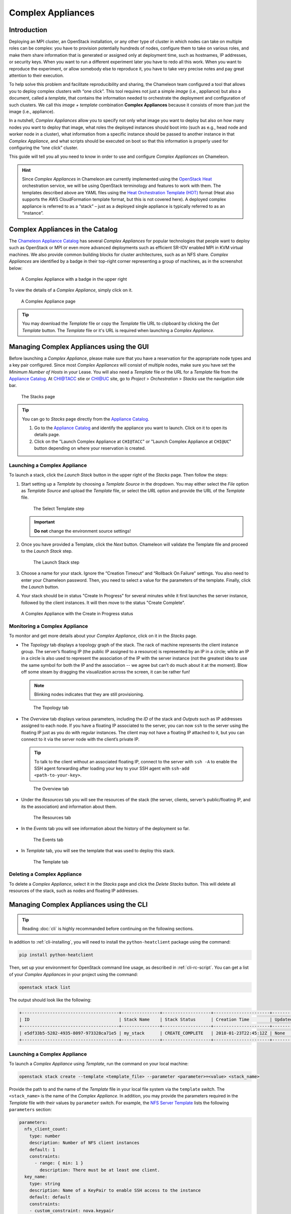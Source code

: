 .. _complex:

======================
Complex Appliances
======================

___________________________
Introduction
___________________________

Deploying an MPI cluster, an OpenStack installation, or any other type of cluster in which nodes can take on multiple roles can be complex: you have to provision potentially hundreds of nodes, configure them to take on various roles, and make them share information that is generated or assigned only at deployment time, such as hostnames, IP addresses, or security keys. When you want to run a different experiment later you have to redo all this work. When you want to reproduce the experiment, or allow somebody else to reproduce it, you have to take very precise notes and pay great attention to their execution.

To help solve this problem and facilitate reproducibility and sharing, the Chameleon team configured a tool that allows you to deploy complex clusters with “one click”. This tool requires not just a simple *image* (i.e., appliance) but also a document, called a *template*, that contains the information needed to orchestrate the deployment and configuration of such clusters. We call this *image + template* combination **Complex Appliances** because it consists of more than just the image (i.e., appliance).

In a nutshell, *Complex Appliances* allow you to specify not only what image you want to deploy but also on how many nodes you want to deploy that image, what roles the deployed instances should boot into (such as e.g., head node and worker node in a cluster), what information from a specific instance should be passed to another instance in that *Complex Appliance*, and what scripts should be executed on boot so that this information is properly used for configuring the “one click” cluster. 

This guide will tell you all you need to know in order to use and configure *Complex Appliances* on Chameleon.

.. hint::
   Since *Complex Appliances* in Chameleon are currently implemented using the `OpenStack Heat <https://docs.openstack.org/heat/latest/>`_ orchestration service, we will be using OpenStack terminology and features to work with them. The templates described above are YAML files using the `Heat Orchestration Template (HOT) <https://docs.openstack.org/heat/latest/template_guide/hot_spec.html>`_ format (Heat also supports the AWS CloudFormation template format, but this is not covered here). A deployed complex appliance is referred to as a “stack” – just as a deployed single appliance is typically referred to as an “instance”. 

_________________________________
Complex Appliances in the Catalog
_________________________________

The `Chameleon Appliance Catalog <https://www.chameleoncloud.org/appliances/>`_ has several *Complex Appliances* for popular technologies that people want to deploy such as OpenStack or MPI or even more advanced deployments such as efficient SR-IOV enabled MPI in KVM virtual machines. We also provide common building blocks for cluster architectures, such as an NFS share. *Complex Appliances* are identified by a badge in their top-right corner representing a group of machines, as in the screenshot below:

.. figure:: complex/nfsappliance.png
   :alt: A Complex Appliance with a badge in the upper right

   A Complex Appliance with a badge in the upper right

To view the details of a *Complex Appliance*, simply click on it.

.. figure:: complex/nfsappliancedetail.png
   :alt: A Complex Appliance page

   A Complex Appliance page

.. tip:: You may download the *Template* file or copy the *Template* file URL to clipboard by clicking the *Get Template* button. The *Template* file or it's URL is required when launching a *Complex Appliance*. 

__________________________________________________________
Managing Complex Appliances using the GUI
__________________________________________________________

Before launching a *Complex Appliance*, please make sure that you have a reservation for the appropriate node types and a key pair configured. Since most *Complex Appliances* will consist of multiple nodes, make sure you have set the *Minimum Number of Hosts* in your Lease. You will also need a *Template* file or the URL for a *Template* file from the `Appliance Catalog <https://www.chameleoncloud.org/appliances/>`_. At `CHI@TACC <https://chi.tacc.chameleoncloud.org>`_ stie or `CHI@UC <https://chi.uc.chameleoncloud.org>`_ site, go to *Project* > *Orchestration* > *Stacks* use the navigation side bar.

.. figure:: complex/stacks.png
   :alt: The Stacks page

   The Stacks page
   
.. tip::
   You can go to *Stacks* page directly from the `Appliance Catalog <https://www.chameleoncloud.org/appliances/>`_.
   
   #. Go to the `Appliance Catalog <https://www.chameleoncloud.org/appliances/>`_ and identify the appliance you want to launch. Click on it to open its details page.
   
   #. Click on the "Launch Complex Appliance at ``CHI@TACC``" or "Launch Complex Appliance at ``CHI@UC``" button depending on where your reservation is created.


Launching a Complex Appliance
_____________________________

To launch a stack, click the *Launch Stack* button in the upper right of the *Stacks* page. Then follow the steps:

#. Start setting up a *Template* by choosing a *Template Source* in the dropdown. You may either select the *File* option as *Template Source* and upload the *Template* file, or select the *URL* option and provide the URL of the *Template* file. 

   .. figure:: complex/selecttemplate.png
      :alt: The Select Template step

      The Select Template step
      
   .. important:: **Do not** change the environment source settings!

#. Once you have provided a Template, click the *Next* button. Chameleon will validate the Template file and proceed to the *Launch Stack* step.

   .. figure:: complex/launchstack.png
      :alt: The Launch Stack step

      The Launch Stack step

#. Choose a name for your stack. Ignore the “Creation Timeout” and “Rollback On Failure” settings. You also need to enter your Chameleon password. Then, you need to select a value for the parameters of the template. Finally, click the *Launch* button.
#. Your stack should be in status "Create In Progress" for several minutes while it first launches the server instance, followed by the client instances. It will then move to the status "Create Complete".

.. figure:: complex/createinprogress.png
   :alt: A Complex Appliance with the Create in Progress status

   A Complex Appliance with the Create in Progress status
   
Monitoring a Complex Appliance
______________________________

To monitor and get more details about your *Complex Appliance*, click on it in the *Stacks* page.

- The *Topology* tab displays a topology graph of the stack. The rack of machine represents the client instance group. The server’s floating IP (the public IP assigned to a resource) is represented by an IP in a circle; while an IP in a circle is also used to represent the association of the IP with the server instance (not the greatest idea to use the same symbol for both the IP and the association -- we agree but can’t do much about it at the moment). Blow off some steam by dragging the visualization across the screen, it can be rather fun!

  .. note:: Blinking nodes indicates that they are still provisioning.

  .. figure:: complex/topology.png
     :alt: The Topology tab

     The Topology tab

- The *Overview* tab displays various parameters, including the *ID* of the stack and *Outputs* such as IP addresses assigned to each node. If you have a floating IP associated to the server, you can now ``ssh`` to the server using the floating IP just as you do with regular instances. The client may not have a floating IP attached to it, but you can connect to it via the server node with the client’s private IP.
  
  .. tip:: To talk to the client without an associated floating IP, connect to the server with ``ssh -A`` to enable the SSH agent forwarding after loading your key to your SSH agent with ``ssh-add <path-to-your-key>``.

  .. figure:: complex/overview.png
     :alt: The Overview tab

     The Overview tab

- Under the *Resources* tab you will see the resources of the stack (the server, clients, server’s public/floating IP, and its the association) and information about them. 

  .. figure:: complex/resources.png
     :alt: The Resources tab

     The Resources tab

- In the *Events* tab you will see information about the history of the deployment so far. 

  .. figure:: complex/events.png
     :alt: The Events tab

     The Events tab

- In *Template* tab, you will see the template that was used to deploy this stack.

  .. figure:: complex/template.png
     :alt: The Template tab

     The Template tab

Deleting a Complex Appliance
____________________________

To delete a *Complex Appliance*, select it in the *Stacks* page and click the *Delete Stacks* button. This will delete all resources of the stack, such as nodes and floating IP addresses.

_____________________________________________________________
Managing Complex Appliances using the CLI 
_____________________________________________________________

.. tip:: Reading :doc:`cli` is highly recommanded before continuing on the following sections.

In addition to :ref:`cli-installing`, you will need to install the ``python-heatclient`` package using the command:

.. code-block:: bash

   pip install python-heatclient

Then, set up your environment for OpenStack command line usage, as described in :ref:`cli-rc-script`. You can get a list of your *Complex Appliances* in your project using the command:

.. code-block:: bash

   openstack stack list

The output should look like the following:

.. code::

   +--------------------------------------+---------------+-------------------+----------------------+----------------------+
   | ID                                   | Stack Name    | Stack Status      | Creation Time        | Updated Time         |
   +--------------------------------------+---------------+-------------------+----------------------+----------------------+
   | e5df33b5-5282-4935-8097-973328ca71e5 | my_stack      | CREATE_COMPLETE   | 2018-01-23T22:45:12Z | None                 |
   +--------------------------------------+---------------+-------------------+----------------------+----------------------+

Launching a Complex Appliance
_____________________________

To launch a *Complex Appliance* using *Template*, run the command on your local machine:

.. code-block:: bash

   openstack stack create --template <template_file> --parameter <parameter>=<value> <stack_name>

Provide the path to and the name of the *Template* file in your local file system via the ``template`` switch.  The ``<stack_name>`` is the name of the *Complex Appliance*. In addition, you may provide the parameters required in the *Template* file with their values by ``parameter`` switch. For example, the `NFS Server Template <https://www.chameleoncloud.org/appliances/api/appliances/25/template>`_ lists the following ``parameters`` section:

.. code::

   parameters:
     nfs_client_count:
       type: number
       description: Number of NFS client instances
       default: 1
       constraints:
         - range: { min: 1 }
           description: There must be at least one client.
     key_name:
       type: string
       description: Name of a KeyPair to enable SSH access to the instance
       default: default
       constraints:
       - custom_constraint: nova.keypair
     reservation_id:
       type: string
       description: ID of the Blazar reservation to use for launching instances.
       constraints:
       - custom_constraint: blazar.reservation

Therefore, in order to use this *Template*, you must provide values for ``nfs_client_count``, ``key_name`` and ``reservation_id``. 

Monitoring a Complex Appliance
______________________________

You can get details about your *Complex Appliance*, such as *Outputs*, *Events* and *Resources*, via the CLI. You will need the *UUID* of the *Complex Appliance*.

.. tip:: To get the *UUID* of your *Complex Appliance*, use the *Stacks* page on the GUI or retrieve it by ``openstack stack list`` command.

- To view the *Outputs*, run:

  .. code-block:: bash

     openstack stack output list <uuid>

  For example, the list of the outputs for the `NFS Share <https://www.chameleoncloud.org/appliances/25/>`_ stack is:

  .. code::

     +------------+-----------------------------------------+
     | output_key | description                             |
     +------------+-----------------------------------------+
     | client_ips | Private IP addresses of the NFS clients |
     | server_ip  | Public IP address of the NFS server     |
     +------------+-----------------------------------------+

  You can get more details about the outputs by using the following command:

  .. code-block:: bash

     openstack stack output show --all <uuid>

- To view the *Events*, run:

  .. code-block:: bash

     openstack stack event list <uuid> 

- To view the *Resources*, run:

  .. code-block:: bash

     openstack stack resource list <uuid>

  Your output may look like this:

  .. code::

     +---------------------------+--------------------------------------+---------------------------------+-----------------+----------------------+
     | resource_name             | physical_resource_id                 | resource_type                   | resource_status | updated_time         |
     +---------------------------+--------------------------------------+---------------------------------+-----------------+----------------------+
     | nfs_server_ip_association |                                      | OS::Nova::FloatingIPAssociation | INIT_COMPLETE   | 2018-03-19T18:38:05Z |
     | nfs_server                | 0ab0169c-f762-4d27-8724-b359caa50f1f | OS::Nova::Server                | CREATE_FAILED   | 2018-03-19T18:38:05Z |
     | nfs_server_floating_ip    | ecb391f8-4653-43a6-b2c6-bb93a6d89115 | OS::Nova::FloatingIP            | CREATE_COMPLETE | 2018-03-19T18:38:05Z |
     | nfs_clients               |                                      | OS::Heat::ResourceGroup         | INIT_COMPLETE   | 2018-03-19T18:38:05Z |
     +---------------------------+--------------------------------------+---------------------------------+-----------------+----------------------+

  Then, you may retrieve information about a specific resource using the command:

  .. code-block:: bash

     openstack stack resource show <stack_uuid> <resource_name>

Deleting a Complex Appliance
____________________________

Use the following command to delete a stack:

.. code-block:: bash

   openstack stack delete <uuid>
   
It will remove all the resources attached to the stack.

____________________________
Heat Orchestration Templates
____________________________

A *Heat Orchestration Template* is a YAML file that specifies how resources are used and configured in a *Complex Appliance*. 

A Case Example: NFS Share
_________________________

Let's look at the `NFS Share Template <https://www.chameleoncloud.org/appliances/api/appliances/25/template>`_. The NFS share appliance deploys:

- An NFS server instance, that exports the directory ``/exports/example`` to any instance running on Chameleon bare-metal,
- One or several NFS client instances, which configure ``/etc/fstab`` to mount this NFS share to ``/mnt`` (and can subsequently read from and write to it).

This template is reproduced further below, and includes inline comments starting with the ``#`` character. There are three main sections:

- resources
- parameters
- outputs

The ``resources`` section is the most important part of the template: it defines which OpenStack *Resources* to create and configure. Inside this section you can see four resources defined:

- ``nfs_server_floating_ip``: creates a *Floating IP* on the ``ext-net`` public network. It is not attached to any instance yet.
- ``nfs_server``: creates the NFS server instance (an instance is defined with the type ``OS::Nova::Server`` in *Heat*). It is a bare-metal instance (``flavor: baremetal``) using the ``CC-CentOS7`` image and connected to the private network named ``sharednet1``. We set the key pair to use the value of the parameter defined earlier, using the ``get_param`` function. Similarly, the reservation to use is passed to the scheduler. Finally, a ``user_data`` script is given to the instance, which configures it as an NFS server exporting ``/exports/example`` to Chameleon instances.
- ``nfs_server_ip_association``: associates the floating IP created earlier with the NFS server instance.
- ``nfs_clients``: defines a resource group containing instance configured to be NFS clients and mount the directory exported by the NFS server defined earlier. The IP of the NFS server is gathered using the ``get_attr`` function, and placed into ``user_data`` using the ``str_replace`` function.

Once a Resource has been specified, you may provide it as a value for another Resource's property using the ``get_resource`` function.

The ``parameters`` section defines inputs to be used on *Complex Appliance* launch. Parameters all have the same data structure: each one has a name (``key_name`` or ``reservation_id`` in this case), a data type (``number`` or ``string``), a comment field called ``description``, optionally a ``default value``, and a list of ``constraints`` (in this case only one per parameter). Constraints tell *Heat* to match a parameter to a specific type of OpenStack resource. *Complex appliances* on Chameleon require users to customize at least the key pair name and reservation ID, and will generally provide additional parameters to customize other properties of the cluster, such as its size, as in this example. The values of Parameters can be used in the ``resources`` section using the ``get_param`` function.

The ``outputs`` section defines what values are returned to the user. *Outputs* are declared similarly to *Parameters*: they each have a name, an optional description, and a value. They allow to return information from the stack to the user. You may use the ``get_attr`` function to retrieve a resource's attribute for output.

Heat Template Customization
______________________________

Customizing an existing template is a good way to start developing your own. We will use a simpler template than the previous example to start with: it is the `Hello World complex appliance <https://www.chameleoncloud.org/appliances/26/>`_.

First, delete the stack you launched, because we will need all three nodes to be free. To do this, go back to the *Project* > *Orchestration* > *Stacks* page, select your stack, and then click on the *Delete Stacks* button. You will be asked to confirm, so click on the *Delete Stacks* button.

   .. figure:: complex/deletestacks.png
      :alt: Confirm deleting stack dialog

      Confirm deleting stack dialog

The template for the `Hello World complex appliance <https://www.chameleoncloud.org/appliances/26/>`_ is reproduced below. It is similar to the NFS share appliance, except that it deploys only a single client. You can see that it has four resources defined:

-  ``nfs_server_floating_ip``
-  ``nfs_server``
-  ``nfs_server_ip_association``
-  ``nfs_client``

The ``nfs_client`` instance mounts the NFS directory shared by the ``nfs_server`` instance, just like in our earlier example.

::

    # This describes what is deployed by this template.
    description: NFS server and client deployed with Heat on Chameleon

    # This defines the minimum Heat version required by this template.
    heat_template_version: 2015-10-15

    # The resources section defines what OpenStack resources are to be deployed and
    # how they should be configured.
    resources:
      nfs_server_floating_ip:
        type: OS::Nova::FloatingIP
        properties:
          pool: ext-net

      nfs_server:
        type: OS::Nova::Server
        properties:
          flavor: baremetal
          image: CC-CentOS7
          key_name: { get_param: key_name }
          networks:
             - network: sharednet1
          scheduler_hints: { reservation: { get_param: reservation_id } }
          user_data: |
            #!/bin/bash
            yum install -y nfs-utils
            mkdir -p /exports/example
            chown -R cc:cc /exports
            echo '/exports/example 10.140.80.0/22(rw,async) 10.40.0.0/23(rw,async)' >> /etc/exports
            systemctl enable rpcbind && systemctl start rpcbind
            systemctl enable nfs-server && systemctl start nfs-server

      nfs_server_ip_association:
        type: OS::Nova::FloatingIPAssociation
        properties:
          floating_ip: { get_resource: nfs_server_floating_ip }
          server_id: { get_resource: nfs_server }

      nfs_client:
        type: OS::Nova::Server
        properties:
          flavor: baremetal
          image: CC-CentOS7
          key_name: { get_param: key_name }
          networks:
             - network: sharednet1
          scheduler_hints: { reservation: { get_param: reservation_id } }
          user_data:
            str_replace:
              template: |
                #!/bin/bash
                yum install -y nfs-utils
                echo "$nfs_server_ip:/exports/example    /mnt/    nfs" > /etc/fstab
                mount -a
              params:
                $nfs_server_ip: { get_attr: [nfs_server, first_address] }

    # The parameters section gathers configuration from the user.
    parameters:
      key_name:
        type: string
        description: Name of a KeyPair to enable SSH access to the instance
        default: default
        constraints:
        - custom_constraint: nova.keypair
      reservation_id:
        type: string
        description: ID of the Blazar reservation to use for launching instances.
        constraints:
        - custom_constraint: blazar.reservation

Download `this template <https://www.chameleoncloud.org/appliances/api/appliances/26/template>`_ to your local machine, and open it in your favorite text editor.

We will customize the template to add a second NFS client by creating a new resource called ``another_nfs_client``. Add the following text to your template inside the resources section. Make sure to respect the level of indentation, which is important in YAML.

::

      another_nfs_client:
        type: OS::Nova::Server
        properties:
          flavor: baremetal
          image: CC-CentOS7
          key_name: { get_param: key_name }
          networks:
             - network: sharednet1
          scheduler_hints: { reservation: { get_param: reservation_id } }
          user_data:
            str_replace:
              template: |
                #!/bin/bash
                yum install -y nfs-utils
                echo "$nfs_server_ip:/exports/example    /mnt/    nfs" > /etc/fstab
                mount -a
              params:
                $nfs_server_ip: { get_attr: [nfs_server, first_address] }

Now, launch a new stack with this template. Since the customized template is only on your computer and cannot be addressed by a URL, use the *Direct Input* method instead and copy/paste the content of the customized template. The resulting topology view is shown below: as you can see, the two client instances are shown separately since each one is defined as a separate resource in the template.

   .. figure:: complex/topologycustomhelloworld.png
      :alt: Topology of the customized Hello World Appliance

      Topology of the customized Hello World Appliance

You may have realized already that while adding just one additional client instance was easy, launching more of them would require to copy / paste blocks of YAML many times while ensuring that the total count is correct. This would be easy to get wrong, especially when dealing with tens or hundreds of instances.

So instead, we leverage another construct from *Heat*: resource groups. Resource groups allow to define one kind of resource and request it to be created any number of times.

Remove the ``nfs_client`` and ``another_client`` resources from your customized template, and replace them with the following:

::

      nfs_clients:
        type: OS::Heat::ResourceGroup
        properties:
          count: 2
          resource_def:
            type: OS::Nova::Server
            properties:
              flavor: baremetal
              image: CC-CentOS7
              key_name: { get_param: key_name }
              networks:
                 - network: sharednet1
              scheduler_hints: { reservation: { get_param: reservation_id } }
              user_data:
                str_replace:
                  template: |
                    #!/bin/bash
                    yum install -y nfs-utils
                    echo "$nfs_server_ip:/exports/example    /mnt/    nfs" > /etc/fstab
                    mount -a
                  params:
                    $nfs_server_ip: { get_attr: [nfs_server, first_address] }

A resource group is configured with a properties field, containing the definition of the resource to launch (``resource_def``) and the number of resources to launch (``count``). Once launched, you will notice that the topology view groups all client instances under a single *Resource Group* icon. We use the same ``resource_def`` than when defining separate instances earlier.

Another way we can customize this template is by adding outputs to the template. Outputs allow a *Heat* template to return data to the user. This can be useful to return values like IP addresses or credentials that the user must know to use the system.

We will create an output returning the floating IP address used by the NFS server. We define an outputs section, and one output with the name ``server_ip`` and a description. The value of the output is gathered using the ``get_attr`` function which obtains the IP address of the server instance.

::

    outputs:
      server_ip:
        description: Public IP address of the NFS server
        value: { get_attr: [nfs_server_floating_ip, ip] }

You can get outputs in the *Overview* tab of the *Stack Details* page. If you want to use the command line, install ``python-heatclient`` and use the ``heat output-list`` and ``heat output-show`` commands, or get a full list in the information returned by ``heat stack-show``.

Multiple outputs can be defined in the outputs section. Each of them needs to have a unique name. For example, we can add another output to list the private IPs assigned to client instances:

::

      client_ips:
        description: Private IP addresses of the NFS clients
        value: { get_attr: [nfs_clients, first_address] }

The image below shows the resulting outputs as viewed from the web interface. Of course IP addresses will be specific to each deployment.

   .. figure:: complex/helloworldoutputs.png
      :alt: The Outputs of customized Hello World appliance

      The Outputs of customized Hello World appliance

Finally, we can add a new parameter to replace the hard-coded number of client instances by a value passed to the template. Add the following text to the parameters section:

::

      nfs_client_count:
        type: number
        description: Number of NFS client instances
        default: 1
        constraints:
          - range: { min: 1 }
            description: There must be at least one client.

Inside the resource group definition, change ``count: 2`` to ``count: { get_param: nfs_client_count }`` to retrieve and use the parameter we just defined. When you launch this template, you will see that an additional parameter allows you to define the number of client instances, like in the NFS share appliance.

At this stage, we have fully recreated the *NFS share* appliance starting from the *Hello World* one! The next section will explain how to write a new template from scratch.

Writing a New Template
______________________

You may want to write a whole new template, rather than customizing an existing one. Each template should follow the same layout and be composed of the following sections:

-  Heat template version
-  Description
-  Resources
-  Parameters
-  Outputs

Heat template version
~~~~~~~~~~~~~~~~~~~~~

Each Heat template has to include the ``heat_template_version`` key with a valid version of `HOT (Heat Orchestration Template) <https://docs.openstack.org/heat/pike/template_guide/hot_guide.html>`_. Chameleon bare-metal supports any HOT version up to **2015-10-15**, which corresponds to OpenStack Liberty. 
The `Heat documentation <https://docs.openstack.org/heat/latest/template_guide/hot_spec.html#hot-spec-template-version>`_ lists all available versions and their features. We recommended that you always use the latest Chameleon supported version to have access to all supported features:

``heat_template_version: 2015-10-15``

Description
~~~~~~~~~~~

While not mandatory, it is good practice to describe what is deployed and configured by your template. It can be on a single line:

::

    description: This describes what this Heat template deploys on Chameleon.

If a longer description is needed, you can provide multi-line text in YAML, for example:

::

    description: >
      This describes what this Heat
      template deploys on Chameleon.

Resources
~~~~~~~~~

The resources section is required and must contain at least one resource definition. A `complete list of resources types known to Heat <https://docs.openstack.org/heat/latest/template_guide/openstack.html>`_ is
available.

However, only a subset of them are supported by Chameleon, and some are limited to administrative use. We recommend that you only use:

-  OS::Glance::Image
-  OS::Heat::ResourceGroup
-  OS::Heat::SoftwareConfig
-  OS::Heat::SoftwareDeployment
-  OS::Heat::SoftwareDeploymentGroup
-  OS::Neutron::FloatingIP
-  OS::Neutron::FloatingIPAssociation
-  OS::Neutron::Port (advanced users only)
-  OS::Nova::Keypair
-  OS::Nova::Server

If you know of another resource that you would like to use and think it should be supported by the OpenStack services on Chameleon bare-metal, please let us know via our `help desk <https://www.chameleoncloud.org/user/help/>`_.

Parameters
~~~~~~~~~~

Parameters allow users to customize the template with necessary or optional values. 
For example, they can customize which Chameleon appliance they want to deploy, or which key pair to install. 
Default values can be provided with the ``default`` key, as well as constraints to ensure that only valid OpenStack resources can be selected. 
For example, ``custom_constraint: glance.image`` restricts the image selection to an available OpenStack image, while providing a pre-filled selection box in the web interface. 
`More details about constraints <https://docs.openstack.org/heat/latest/template_guide/hot_spec.html#parameter-constraints>`_ are available in the *Heat* documentation.

Outputs
~~~~~~~

Outputs allow template to give information from the deployment to users. This can include usernames, passwords, IP addresses, hostnames, paths, etc. The outputs declaration is using the following format:

::

    outputs:
      first_output_name:
        description: Description of the first output
        value: first_output_value
      second_output_name:
        description: Description of the second output
        value: second_output_value

Generally values will be calls to ``get_attr``, ``get_param``, or some other function to get information from parameters or resources deployed by the
template and return them in the proper format to the user.

__________________________
Sharing Complex Appliances
__________________________

If you have written your own *Complex Appliance* or substantially customized an existing one, we would love if you shared them with our user community! The process is very similar to regular appliances: log into the Chameleon portal, go to the appliance catalog, and click on the button in the top-right corner: *Add an appliance* (you need to be logged in to see it).

.. figure:: complex/addappliance.png
   :alt: The Add an Appliance button

   The Add an Appliance button

You will be prompted to enter a name, description, and documentation. Instead of providing appliance IDs, copy your template to the dedicated field. Finally, share your contact information and assign a version string to your appliance. Once submitted, your appliance will be reviewed. We will get in touch if a change is needed, but if it's all good we will publish it right away!

___________________________
Advanced Topics
___________________________

.. _all-to-all-info-exchange:

All-to-All Information Exchange
_______________________________

The previous examples have all used ``user_data`` scripts to provide instances with contextualization information. While it is easy to use, this contextualization method has a major drawback: because it is given to the instance as part of its launch request, it cannot use any context information that is not yet known at this time. In practice, this means that in a client-server deployment, only one of these pattern will be possible:

- The server has to be deployed first, and once it is deployed, the clients can be launched and contextualized with information from the server. The server won’t know about the clients unless there is a mechanism (not managed by *Heat*) for the client to contact the server.
- The clients have to be deployed first, and once they are deployed, the server can be launched and contextualized with information from the clients. The clients won’t know about the server unless there is a mechanism (not managed by *Heat*) for the server to contact the clients.

This limitation was already apparent in our `NFS share <https://www.chameleoncloud.org/appliances/25/>`_ appliance: this is why the server instance exports the file system to all bare-metal instances on Chameleon, because it doesn’t know which specific IP addresses are allocated to the clients.

This limitation is even more important if the deployment is not hierarchical, i.e. all instances need to know about all others. For example, a cluster with IP and hostnames populated in ``/etc/hosts`` required each instance to be known by every other instance.

This section presents a more advanced form of contextualization that can perform this kind of information exchange. This is implemented by *Heat* agents running inside instances and communicating with the *Heat* service to send and receive information. This means you will need to use an image bundling these agents. Currently, our `CC-CentOS7 <https://www.chameleoncloud.org/appliances/1/>`_ appliance and its CUDA version are the only ones supporting this mode of contextualization. If you build your own images using the `CC-CentOS7 <https://www.chameleoncloud.org/appliances/1/>`_ appliance builder, you will automatically have these agents installed. This contextualization is performed with several Heat resources:

- ``OS::Heat::SoftwareConfig``: This resource describes code to run on an instance. It can be configured with inputs and provide outputs.
- ``OS::Heat::SoftwareDeployment``: This resource applies a SoftwareConfig to a specific instance.
- ``OS::Heat::SoftwareDeploymentGroup``: This resource applies a SoftwareConfig to a specific group of instances.


The template below illustrates how it works. It launches a group of instances that will automatically populates their ``/etc/hosts`` file with IP and hostnames from other instances in the deployment.

.. code::

   heat_template_version: 2015-10-15
   
   description: >
     This template demonstrates how to exchange hostnames and IP addresses to populate /etc/hosts.
   
   parameters:
     flavor:
       type: string
       default: baremetal
       constraints:
       - custom_constraint: nova.flavor
     image:
       type: string
       default: CC-CentOS7
       constraints:
       - custom_constraint: glance.image
     key_name:
       type: string
       default: default
       constraints:
       - custom_constraint: nova.keypair
     instance_count:
       type: number
       default: 2
     reservation_id:
       type: string
       description: ID of the Blazar reservation to use for launching instances.
       constraints:
       - custom_constraint: blazar.reservation
   
   resources:
     export_hosts:
       type: OS::Heat::SoftwareConfig
       properties:
         outputs:
           - name: hosts
         group: script
         config: |
           #!/bin/sh
           (echo -n $(facter ipaddress); echo -n ' '; echo $(facter hostname)) > ${heat_outputs_path}.hosts
   
     export_hosts_sdg:
       type: OS::Heat::SoftwareDeploymentGroup
       properties:
         config: { get_resource: export_hosts }
         servers: { get_attr: [server_group, refs_map] }
         signal_transport: HEAT_SIGNAL
   
     populate_hosts:
       type: OS::Heat::SoftwareConfig
       properties:
         inputs:
           - name: hosts
         group: script
         config: |
           #!/usr/bin/env python
           import ast
           import os
           import string
           import subprocess
           hosts = os.getenv('hosts')
           if hosts is not None:
               hosts = ast.literal_eval(string.replace(hosts, '\n', '\\n'))
           with open('/etc/hosts', 'a') as hosts_file:
             for ip_host in hosts.values():
                 hosts_file.write(ip_host.rstrip() + '\n')
   
     populate_hosts_sdg:
       type: OS::Heat::SoftwareDeploymentGroup
       depends_on: export_hosts_sdg
       properties:
         config: { get_resource: populate_hosts }
         servers: { get_attr: [server_group, refs_map] }
         signal_transport: HEAT_SIGNAL
         input_values:
           hosts: { get_attr: [ export_hosts_sdg, hosts ] }
   
     server_group:
       type: OS::Heat::ResourceGroup
       properties:
         count: { get_param: instance_count }
         resource_def:
           type: OS::Nova::Server
           properties:
             flavor: { get_param: flavor }
             image: { get_param: image }
             key_name: { get_param: key_name }
             networks:
                - network: sharednet1
             scheduler_hints: { reservation: { get_param: reservation_id } }
             user_data_format: SOFTWARE_CONFIG
             software_config_transport: POLL_SERVER_HEAT
   
   outputs:
     deployment_results:
       value: { get_attr: [export_hosts_sdg, hosts] }

There are two ``SoftwareConfig`` resources:

- The first ``SoftwareConfig``, ``export_hosts``, uses the ``facter`` tool to extract IP address and hostname into a single line (in the format expected for ``/etc/hosts``) and writes it to a special path (``${heat_outputs_path}.hosts``). This prompts Heat to assign the content of this file to the output with the name hosts.
- The second ``SoftwareConfig``, ``populate_hosts``, takes as input a variable named hosts, and applies a script that reads the variable from the environment, parses it with ``ast.literal_eval`` (as it is formatted as a Python dict), and writes each value of the dictionary to ``/etc/hosts``.

The ``SoftwareDeploymentGroup`` resources ``export_hosts_sdg`` and ``populate_hosts_sdg`` apply each ``SoftwareConfig`` to the instance ``ResourceGroup`` with the correct configuration.

Finally, the instance ``ResourceGroup`` is configured so that each instance uses the following contextualization method instead of a ``user_data`` script:

.. code:: 

   user_data_format: SOFTWARE_CONFIG
   software_config_transport: POLL_SERVER_HEAT

You can follow the same template pattern to configure your own deployment requiring all-to-all information exchange.
